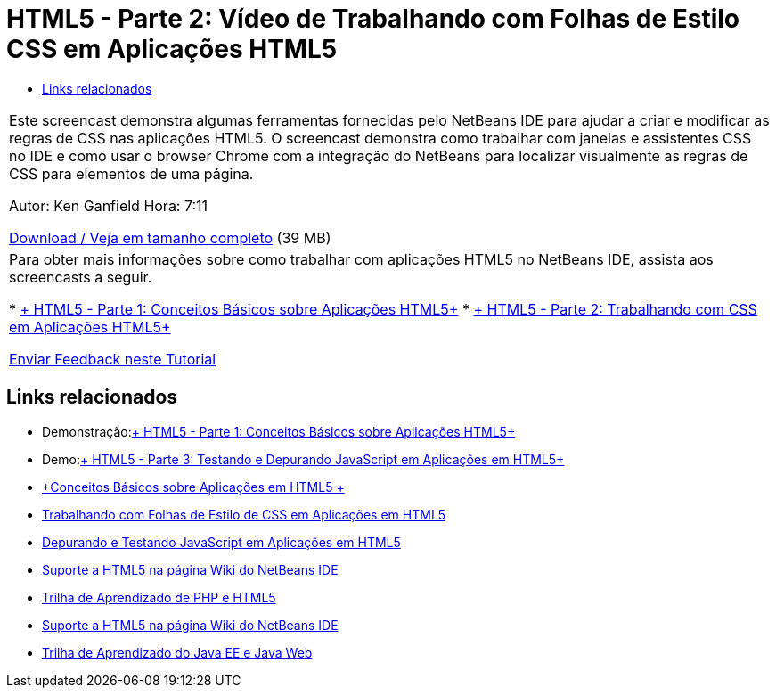 // 
//     Licensed to the Apache Software Foundation (ASF) under one
//     or more contributor license agreements.  See the NOTICE file
//     distributed with this work for additional information
//     regarding copyright ownership.  The ASF licenses this file
//     to you under the Apache License, Version 2.0 (the
//     "License"); you may not use this file except in compliance
//     with the License.  You may obtain a copy of the License at
// 
//       http://www.apache.org/licenses/LICENSE-2.0
// 
//     Unless required by applicable law or agreed to in writing,
//     software distributed under the License is distributed on an
//     "AS IS" BASIS, WITHOUT WARRANTIES OR CONDITIONS OF ANY
//     KIND, either express or implied.  See the License for the
//     specific language governing permissions and limitations
//     under the License.
//

= HTML5 - Parte 2: Vídeo de Trabalhando com Folhas de Estilo CSS em Aplicações HTML5
:jbake-type: tutorial
:jbake-tags: tutorials
:jbake-status: published
:toc: left
:toc-title:
:description: HTML5 - Parte 2: Vídeo de Trabalhando com Folhas de Estilo CSS em Aplicações HTML5 - Apache NetBeans

|===
|Este screencast demonstra algumas ferramentas fornecidas pelo NetBeans IDE para ajudar a criar e modificar as regras de CSS nas aplicações HTML5. O screencast demonstra como trabalhar com janelas e assistentes CSS no IDE e como usar o browser Chrome com a integração do NetBeans para localizar visualmente as regras de CSS para elementos de uma página.

Autor: Ken Ganfield
Hora: 7:11

link:http://bits.netbeans.org/media/html5-css-screencast.mp4[+Download / Veja em tamanho completo+] (39 MB)

 

|Para obter mais informações sobre como trabalhar com aplicações HTML5 no NetBeans IDE, assista aos screencasts a seguir.

* link:html5-gettingstarted-screencast.html[+ HTML5 - Parte 1: Conceitos Básicos sobre Aplicações HTML5+]
* link:html5-css-screencast.html[+ HTML5 - Parte 2: Trabalhando com CSS em Aplicações HTML5+]

link:/about/contact_form.html?to=3&subject=Feedback:%20Video%20of%20Working%20with%20CSS%20Stylesheets%20in%20HTML5%20Applications[+Enviar Feedback neste Tutorial+]
 
|===


== Links relacionados

* Demonstração:link:html5-gettingstarted-screencast.html[+ HTML5 - Parte 1: Conceitos Básicos sobre Aplicações HTML5+]
* Demo:link:html5-javascript-screencast.html[+ HTML5 - Parte 3: Testando e Depurando JavaScript em Aplicações em HTML5+]
* link:../webclient/html5-gettingstarted.html[+Conceitos Básicos sobre Aplicações em HTML5 +]
* link:../webclient/html5-editing-css.html[+Trabalhando com Folhas de Estilo de CSS em Aplicações em HTML5+]
* link:../webclient/html5-js-support.html[+Depurando e Testando JavaScript em Aplicações em HTML5+]
* link:http://wiki.netbeans.org/HTML5[+Suporte a HTML5 na página Wiki do NetBeans IDE+]
* link:../../trails/php.html[+Trilha de Aprendizado de PHP e HTML5+]

* link:http://wiki.netbeans.org/HTML5[+Suporte a HTML5 na página Wiki do NetBeans IDE+]
* link:../../trails/java-ee.html[+Trilha de Aprendizado do Java EE e Java Web+]
